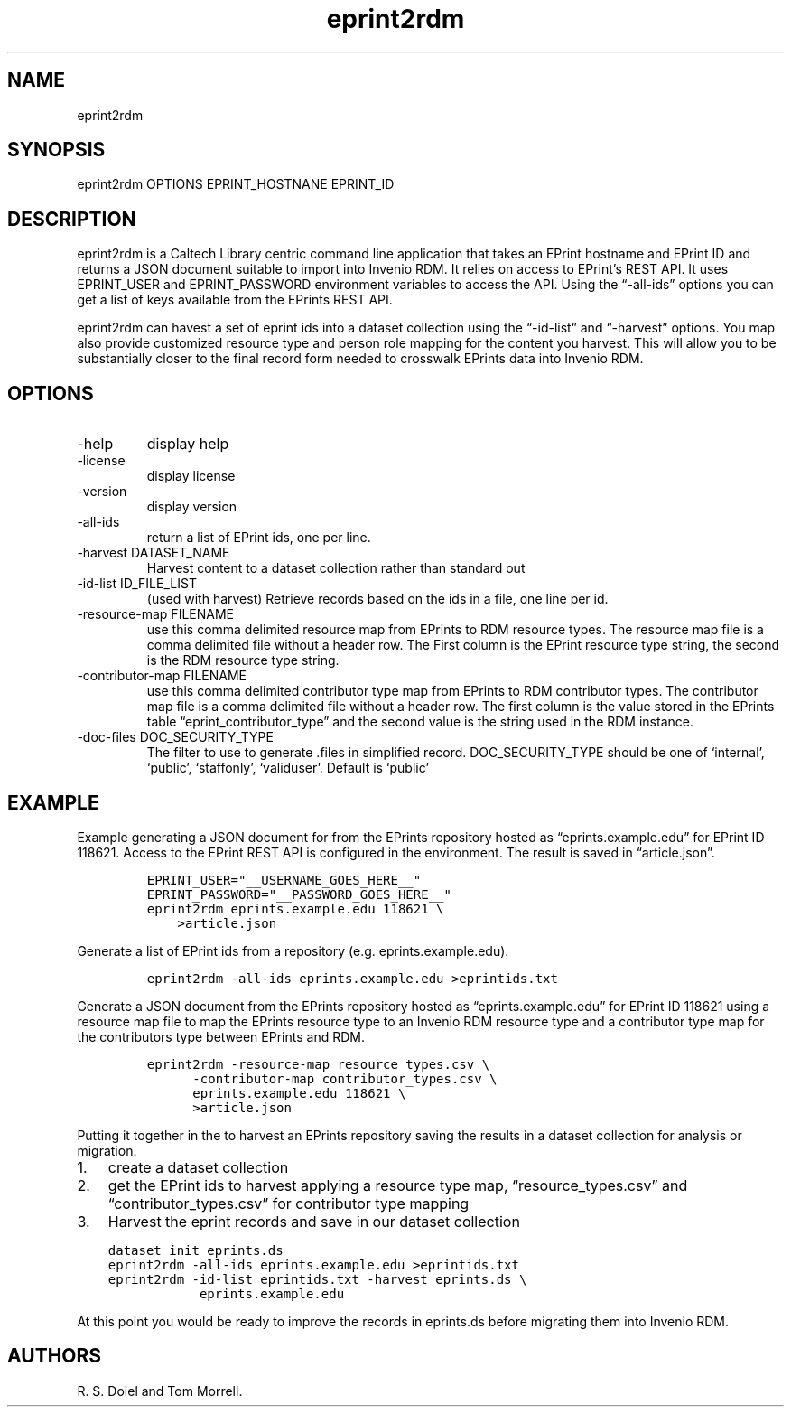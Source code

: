 .\" Automatically generated by Pandoc 3.1.4
.\"
.\" Define V font for inline verbatim, using C font in formats
.\" that render this, and otherwise B font.
.ie "\f[CB]x\f[]"x" \{\
. ftr V B
. ftr VI BI
. ftr VB B
. ftr VBI BI
.\}
.el \{\
. ftr V CR
. ftr VI CI
. ftr VB CB
. ftr VBI CBI
.\}
.TH "eprint2rdm" "1" "2023-08-08" "irdmtools user manual" "version 0.0.32 501b9c0"
.hy
.SH NAME
.PP
eprint2rdm
.SH SYNOPSIS
.PP
eprint2rdm OPTIONS EPRINT_HOSTNANE EPRINT_ID
.SH DESCRIPTION
.PP
eprint2rdm is a Caltech Library centric command line application that
takes an EPrint hostname and EPrint ID and returns a JSON document
suitable to import into Invenio RDM.
It relies on access to EPrint\[cq]s REST API.
It uses EPRINT_USER and EPRINT_PASSWORD environment variables to access
the API.
Using the \[lq]-all-ids\[rq] options you can get a list of keys
available from the EPrints REST API.
.PP
eprint2rdm can havest a set of eprint ids into a dataset collection
using the \[lq]-id-list\[rq] and \[lq]-harvest\[rq] options.
You map also provide customized resource type and person role mapping
for the content you harvest.
This will allow you to be substantially closer to the final record form
needed to crosswalk EPrints data into Invenio RDM.
.SH OPTIONS
.TP
-help
display help
.TP
-license
display license
.TP
-version
display version
.TP
-all-ids
return a list of EPrint ids, one per line.
.TP
-harvest DATASET_NAME
Harvest content to a dataset collection rather than standard out
.TP
-id-list ID_FILE_LIST
(used with harvest) Retrieve records based on the ids in a file, one
line per id.
.TP
-resource-map FILENAME
use this comma delimited resource map from EPrints to RDM resource
types.
The resource map file is a comma delimited file without a header row.
The First column is the EPrint resource type string, the second is the
RDM resource type string.
.TP
-contributor-map FILENAME
use this comma delimited contributor type map from EPrints to RDM
contributor types.
The contributor map file is a comma delimited file without a header row.
The first column is the value stored in the EPrints table
\[lq]eprint_contributor_type\[rq] and the second value is the string
used in the RDM instance.
.TP
-doc-files DOC_SECURITY_TYPE
The filter to use to generate .files in simplified record.
DOC_SECURITY_TYPE should be one of `internal', `public', `staffonly',
`validuser'.
Default is `public'
.SH EXAMPLE
.PP
Example generating a JSON document for from the EPrints repository
hosted as \[lq]eprints.example.edu\[rq] for EPrint ID 118621.
Access to the EPrint REST API is configured in the environment.
The result is saved in \[lq]article.json\[rq].
.IP
.nf
\f[C]
EPRINT_USER=\[dq]__USERNAME_GOES_HERE__\[dq]
EPRINT_PASSWORD=\[dq]__PASSWORD_GOES_HERE__\[dq]
eprint2rdm eprints.example.edu 118621 \[rs]
    >article.json
\f[R]
.fi
.PP
Generate a list of EPrint ids from a repository
(e.g.\ eprints.example.edu).
.IP
.nf
\f[C]
eprint2rdm -all-ids eprints.example.edu >eprintids.txt
\f[R]
.fi
.PP
Generate a JSON document from the EPrints repository hosted as
\[lq]eprints.example.edu\[rq] for EPrint ID 118621 using a resource map
file to map the EPrints resource type to an Invenio RDM resource type
and a contributor type map for the contributors type between EPrints and
RDM.
.IP
.nf
\f[C]
eprint2rdm -resource-map resource_types.csv \[rs]
      -contributor-map contributor_types.csv \[rs]
      eprints.example.edu 118621 \[rs]
      >article.json
\f[R]
.fi
.PP
Putting it together in the to harvest an EPrints repository saving the
results in a dataset collection for analysis or migration.
.IP "1." 3
create a dataset collection
.IP "2." 3
get the EPrint ids to harvest applying a resource type map,
\[lq]resource_types.csv\[rq] and \[lq]contributor_types.csv\[rq] for
contributor type mapping
.IP "3." 3
Harvest the eprint records and save in our dataset collection
.IP
.nf
\f[C]
dataset init eprints.ds
eprint2rdm -all-ids eprints.example.edu >eprintids.txt
eprint2rdm -id-list eprintids.txt -harvest eprints.ds \[rs]
            eprints.example.edu
\f[R]
.fi
.PP
At this point you would be ready to improve the records in eprints.ds
before migrating them into Invenio RDM.
.SH AUTHORS
R. S. Doiel and Tom Morrell.
